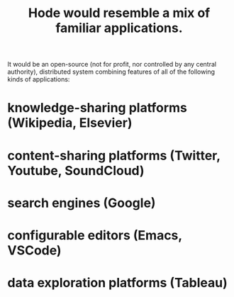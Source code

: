 :PROPERTIES:
:ID:       d38cfd40-25df-4662-a455-b926aa449dfa
:END:
#+title: Hode would resemble a mix of familiar applications.
It would be an open-source (not for profit, nor controlled by any central authority), distributed system combining features of all of the following kinds of applications:
* knowledge-sharing platforms (Wikipedia, Elsevier)
* content-sharing platforms (Twitter, Youtube, SoundCloud)
* search engines (Google)
* configurable editors (Emacs, VSCode)
* data exploration platforms (Tableau)
